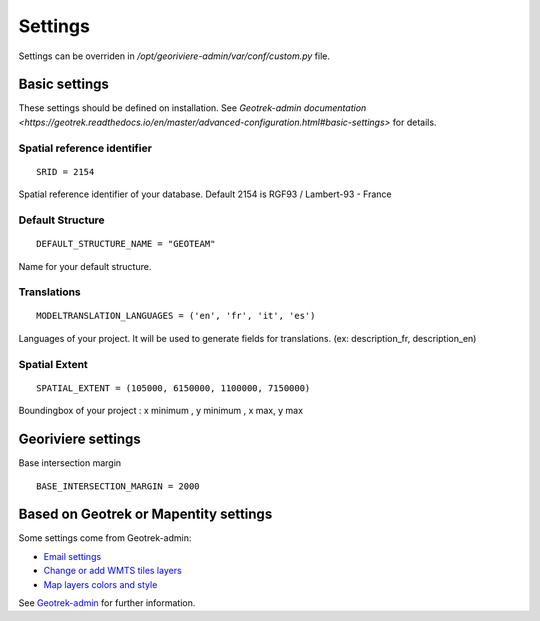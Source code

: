 Settings
========

Settings can be overriden in `/opt/georiviere-admin/var/conf/custom.py` file.


Basic settings
--------------

These settings should be defined on installation.
See `Geotrek-admin documentation <https://geotrek.readthedocs.io/en/master/advanced-configuration.html#basic-settings>`
for details.


Spatial reference identifier
''''''''''''''''''''''''''''

::

    SRID = 2154

Spatial reference identifier of your database. Default 2154 is RGF93 / Lambert-93 - France


Default Structure
'''''''''''''''''

::

    DEFAULT_STRUCTURE_NAME = "GEOTEAM"

Name for your default structure.


Translations
''''''''''''

::

   MODELTRANSLATION_LANGUAGES = ('en', 'fr', 'it', 'es')

Languages of your project. It will be used to generate fields for translations. (ex: description_fr, description_en)


Spatial Extent
''''''''''''''

::

    SPATIAL_EXTENT = (105000, 6150000, 1100000, 7150000)

Boundingbox of your project : x minimum , y minimum , x max, y max


Georiviere settings
-------------------

Base intersection margin

::

    BASE_INTERSECTION_MARGIN = 2000


Based on Geotrek or Mapentity settings
--------------------------------------

Some settings come from Geotrek-admin:

* `Email settings <https://geotrek.readthedocs.io/en/master/advanced-configuration.html#email-settings>`_
* `Change or add WMTS tiles layers <https://geotrek.readthedocs.io/en/master/advanced-configuration.html#change-or-add-wmts-tiles-layers-ign-osm-mapbox>`_
* `Map layers colors and style <https://geotrek.readthedocs.io/en/master/advanced-configuration.html#map-layers-colors-and-style>`_

See `Geotrek-admin <https://geotrek.readthedocs.io/en/master/advanced-configuration.html>`_ for further information.
